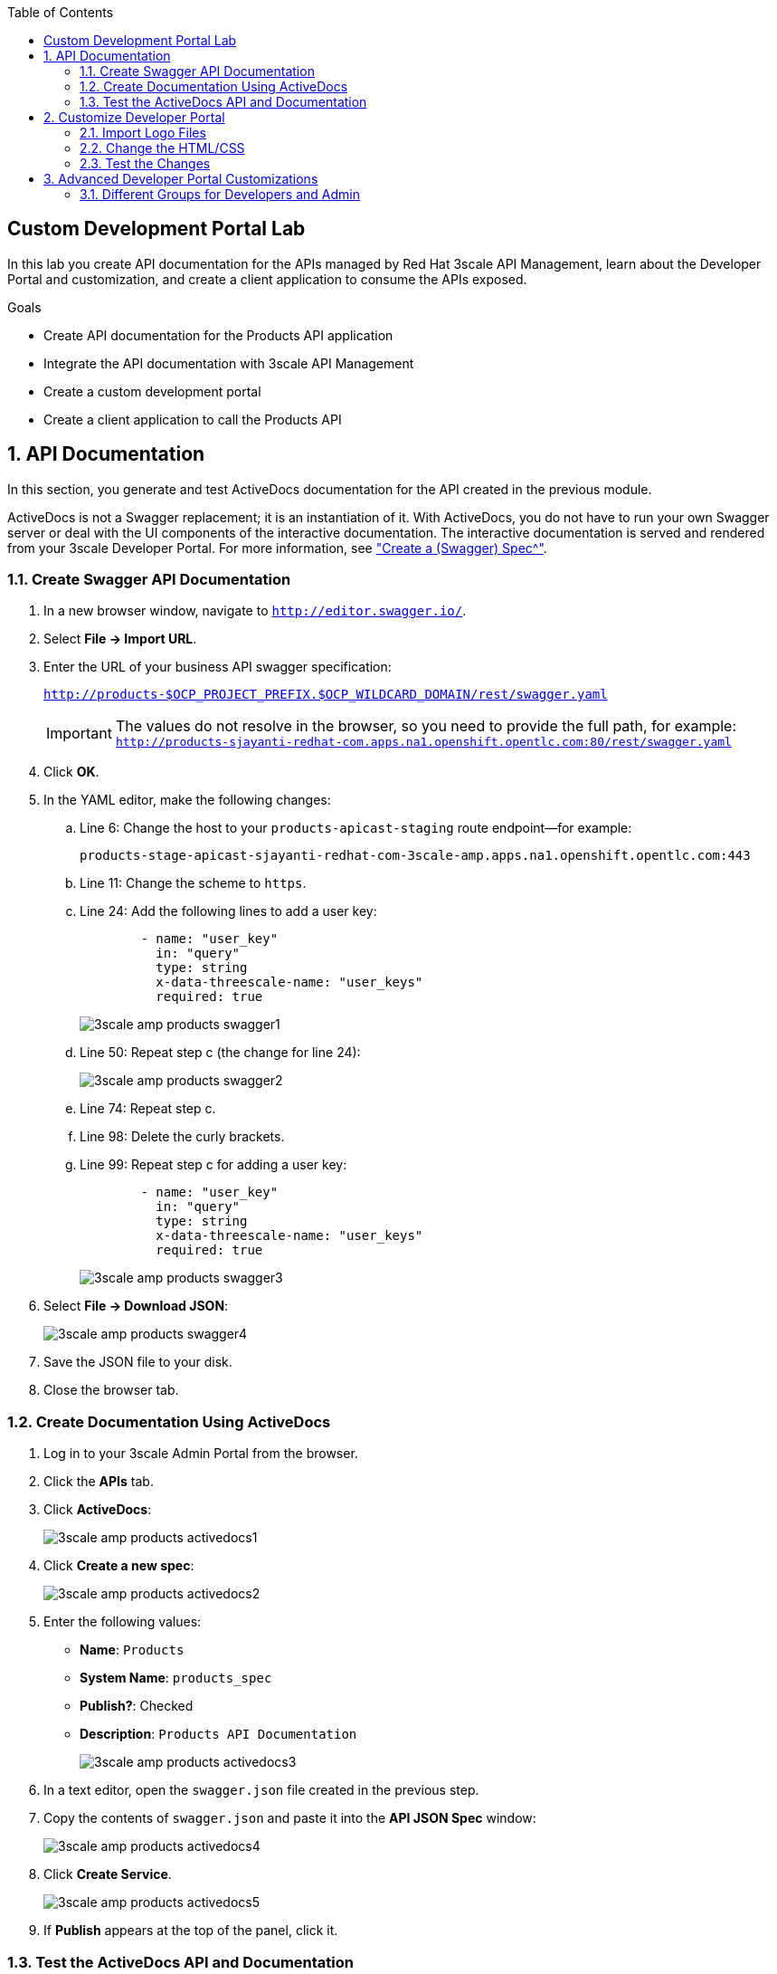 :scrollbar:
:data-uri:
:toc2:
:linkattrs:


== Custom Development Portal Lab

In this lab you create API documentation for the APIs managed by Red Hat 3scale API Management, learn about the Developer Portal and customization, and create a client application to consume the APIs exposed.

.Goals
* Create API documentation for the Products API application
* Integrate the API documentation with 3scale API Management
* Create a custom development portal
* Create a client application to call the Products API

:numbered:

== API Documentation

In this section, you generate and test ActiveDocs documentation for the API created in the previous module.

ActiveDocs is not a Swagger replacement; it is an instantiation of it. With ActiveDocs, you do not have to run your own Swagger server or deal with the UI components of the interactive documentation. The interactive documentation is served and rendered from your 3scale Developer Portal. For more information, see link:https://support.3scale.net/docs/api-documentation/create-activedocs-spec["Create a (Swagger) Spec^"].

=== Create Swagger API Documentation

. In a new browser window, navigate to `http://editor.swagger.io/`.
. Select *File -> Import URL*.
. Enter the URL of your business API swagger specification:
+
`http://products-$OCP_PROJECT_PREFIX.$OCP_WILDCARD_DOMAIN/rest/swagger.yaml`
+
IMPORTANT: The values do not resolve in the browser, so you need to provide the full path, for example: `http://products-sjayanti-redhat-com.apps.na1.openshift.opentlc.com:80/rest/swagger.yaml`

. Click *OK*.
. In the YAML editor, make the following changes:
.. Line 6: Change the host to your `products-apicast-staging` route endpoint--for example:
+
`products-stage-apicast-sjayanti-redhat-com-3scale-amp.apps.na1.openshift.opentlc.com:443`
.. Line 11: Change the scheme to `https`.
.. Line 24: Add the following lines to add a user key:
+
[source,YAML]
-----
        - name: "user_key"
          in: "query"
          type: string
          x-data-threescale-name: "user_keys"
          required: true
-----
+
image::images/3scale_amp_products_swagger1.png[]
+
.. Line 50: Repeat step c (the change for line 24):
+
image::images/3scale_amp_products_swagger2.png[]

.. Line 74: Repeat step c.
.. Line 98: Delete the curly brackets.
.. Line 99: Repeat step c for adding a user key:
+
[source,YAML]
-----
        - name: "user_key"
          in: "query"
          type: string
          x-data-threescale-name: "user_keys"
          required: true
-----
+
image::images/3scale_amp_products_swagger3.png[]

. Select *File -> Download JSON*:
+
image::images/3scale_amp_products_swagger4.png[]

. Save the JSON file to your disk.
. Close the browser tab.

=== Create Documentation Using ActiveDocs


. Log in to your 3scale Admin Portal from the browser.
. Click the *APIs* tab.
. Click *ActiveDocs*:
+
image::images/3scale_amp_products_activedocs1.png[]

. Click *Create a new spec*:
+
image::images/3scale_amp_products_activedocs2.png[]

. Enter the following values:
* *Name*: `Products`
* *System Name*: `products_spec`
* *Publish?*: Checked
* *Description*: `Products API Documentation`
+
image::images/3scale_amp_products_activedocs3.png[]

. In a text editor, open the `swagger.json` file created in the previous step.
. Copy the contents of `swagger.json` and paste it into the *API JSON Spec* window:
+
image::images/3scale_amp_products_activedocs4.png[]

. Click *Create Service*.
+
image::images/3scale_amp_products_activedocs5.png[]

. If *Publish* appears at the top of the panel, click it.

=== Test the ActiveDocs API and Documentation

. Click *Get all Products* to expand the method.
. Go to the *Parameters* section.
. Click the *user_key* value field.
. Select the *ProductsApp* user key.
. Click *Try it out*:
+
image::images/3scale_amp_products_activedocs6.png[]
+
. If you get a *No response from server* error from the server, you need to accept the SSL certificate of the server by opening the request URL in a browser window and clicking *proceed to <URL>*:
+
image::images/3scale_amp_products_activedocs7.png[]

. Return to ActiveDocs and try the request again. Expect it to return an HTTP *200* response code and the response body:
+
image::images/3scale_amp_products_activedocs8.png[]


== Customize Developer Portal

In this lab you work on the Developer Portal for the API’s customers, partners, and users. The Developer Portal can be fully customized to meet your needs. See the link:https://support.3scale.net/docs/developer-portal/overview[Developer Portal Overview^] for more information.

=== Import Logo Files

. Open a web browser and navigate to link:https://github.com/gpe-mw-training/3scale_development_labs/tree/master/DevPortal["3scale_development_labs/DevPortal^"].
. Download these two files:
* `RHMartBackground.jpg`
* `RHMartLogo.png`
. Log in to 3scale by Red Hat's Admin Portal with your username and password.
. Click the *Developer Portal* tab, and then click *New Page -> New File*:
+
image::images/3scale_amp_products_dev_portal1.png[]

. Enter the following:
* *Section*: `images`
* *Path*: `/images/RHMartLogo.png`
* *Attachment*: `RHMartLogo.png` from your local host
+
image::images/3scale_amp_products_dev_portal2.png[]

. Click *Create File*, and then click *New File*.
. Enter the following:
* *Section*: `images`
* *Path*:  `/images/RHMartBackground.png`
* *Attachment*: `RHMartBackground.png` from your local host
+
image::images/3scale_amp_products_dev_portal3.png[]

. Click *Create File*.

=== Change the HTML/CSS

. Click *All*.
. Click the image:images/Layouts_ico.png[] (Layouts) icon.
.. Click *Main layout*:
+
image::images/3scale_amp_products_dev_portal4.png[]
+
.. Delete line 46:
+
[source,text]
-----
            <a class="navbar-brand" href="/">{{  provider.name }}</a>
-----
+
.. Replace it with the following:
+
[source,text]
-----
            <div class="logo">
               <a href="#">
                  <img src="/images/RHMartLogo.png" alt="" style="height:100px; width:150px;">
               </a>
            </div>
-----
+
image::images/3scale_amp_products_dev_portal5.png[]

.. Scroll to the bottom of the page and click *Save*.

. Click the image:images/pages_ico.png[] (Pages) icon, and then click *Documentation*:
+
image::images/3scale_amp_products_dev_portal6.png[]

.. In line 3, replace `Echo` with `RHMart`.
.. Click *Save*:
+
image::images/3scale_amp_products_dev_portal7.png[]
+
. Click on partial *shared/swagger_ui*:
+
image::images/3scale_amp_products_dev_portal7_0.png[]
+
.. Change line 11 to following:
+
[source,text]
-----
    var url = "{{provider.api_specs.products_spec.url}}";
-----
+
.. Click *Save*.
+
image::images/3scale_amp_products_dev_portal7_1.png[]
+
. Click *Homepage*:
+
image::images/3scale_amp_products_dev_portal8.png[]

.. Go to the HTML editor, and perform a search and replace of `Echo` (with a capital _E_) to `RHMart` in lines 19, 98, and 112.
.. Replace line 5 with the following:
+
[source,text]
-----
            <h1 style="text-shadow: 4px 4px #000000;">RH Mart API</h1>
-----

.. Click *Save*.
. Under the *css* folder, click *default.css*:
+
image::images/3scale_amp_products_dev_portal9.png[]

.. Replace line 22 with the following:
+
[source,text]
-----
            background-image: url('/images/RHMartBackground.jpg');
-----
+
.. Scroll down to the bottom of the page and click *Save*.
. Click the *0 Drafts* tab, and then click *Publish All*:
+
image::images/3scale_amp_products_dev_portal10.png[]

. When prompted to confirm the changes, click *OK*.


=== Test the Changes

. Click *Visit Developer Portal*:
+
image::images/3scale_amp_products_dev_portal11.png[]
+
* The Developer Portal opens in a new tab on your browser:
+
image::images/3scale_amp_products_dev_portal12.png[]

. Click *SIGN IN* at the top right, and log in as `rhbankdev` with the password provided in the previous lab.
. On the homepage, explore the *Applications*, *Statistics*, and *Credentials* sections.
+
image::images/3scale_amp_products_dev_portal13.png[]

. Click *Documentation*. Note that the ActiveDocs documentation created earlier is shown.
* You can test the API requests from this page:
+
image::images/3scale_amp_products_dev_portal14.png[]


== Advanced Developer Portal Customizations

=== Different Groups for Developers and Admin

==== Create Admin Account Application Using `ProductsPremiumPlan`

In the first module, you set up the `rhbankdev` user as part of the `RHBank` group. While creating the rate limits, you disabled the `Create Account` and `Delete Account` methods, so exepct a request for either of these methods to result in a *HTTP 403: Not Authorized* error.

Using the same steps:

. Create a new user `rhadmin` as part of the `RHAdmin` group
. Create an application using the `ProductsPremiumPlan` application plan
. Try the `Create Account` and `Delete Account` requests using the *user key* generated for this account.

.. Example request for `Create Account`:
+
[source,text]
-----
$ curl -k -X POST --header "Content-Type: application/json" --header "Accept: application/json" -d "{
  \"productid\": null,
  \"productname\": \"Samsung LED TV\",
  \"productprice\": 499.95}" "https://products-stage-apicast-sjayanti-redhat-com-3scale-amp.apps.na1.openshift.opentlc.com:443/rest/services/product?user_key=6e1bec836da1b3705da23635823f4f2d"

-----
+
The response should be the following:
+
[source,text]
-----
{"message":"Product created"}
-----

.. Example request for `Delete Account`:
+
[source,text]
-----
$ curl -k -X DELETE --header "Accept: application/json" "https://products-stage-apicast-sjayanti-redhat-com-3scale-amp.apps.na1.openshift.opentlc.com:443/rest/services/product/13?user_key=6e1bec836da1b3705da23635823f4f2d"

-----
+
The response should be the following:
+
[source,text]
-----
{"message":"Product 13 deleted"}
-----


==== Create Admin Section and Groups

In this section you create a private section of the portal for access by admin users, create a group, and associate the group with `ProductsPremiumApp`.

. Log in to 3scale by Red Hat's Admin Portal using your credentials.
. Click the *Developer Portal* tab, and then click *New Section*:
+
image::images/3scale_amp_products_dev_portal_groups_1.png[]

.. In the *New Section* form, provide the following information:
* *Title*: `admin`
* *Parent*: `Root`
* *Partial Path*: `/rhadmin`
+
image::images/3scale_amp_products_dev_portal_groups_2.png[]

.. Verify that *public* is unchecked, and click *Create Section*.
* Your new section appears in the main menu:
+
image::images/3scale_amp_products_dev_portal_groups_3.png[]

. Select *New Page -> New Page*:
+
image::images/3scale_amp_products_dev_portal_groups_4.png[]

.. In the *New Page* form, enter the following values:
* *Title*: `Admin Page`
* *Section*: `admin`
* *Path*: `/rhadmin/welcome`
* *Liquid enabled*: Checked
* *Text box*: Enter the following:
+
[source,text]
-----
<h2>Administration Portal</h2>

Hello <B>{{ current_user.username }}</B>, you are an Admin user of  <B>Account organization  {{ current_account.name }}</B>.

Welcome to the Administration Section of the portal.
-----
+
image::images/3scale_amp_products_dev_portal_groups_5.png[]

.. Click *Create Page*.
* You see the *Admin* page in the *admin* section on the menu:
+
image::images/3scale_amp_products_dev_portal_groups_6.png[]

. Scroll down to the *Partials* section of the menu, and click *submenu*:
+
image::images/3scale_amp_products_dev_portal_groups_7.png[]

.. Add the following on line 38, after the `Documentation` item.
+
[source,text]
-----
        {% if current_account.name == 'RHAdmin'? %}
          <li class="{% if urls.docs.active? %}active{% endif %}">
            <a href="/rhadmin/welcome">Admin</a>
          </li>
        {% endif %}
-----
+
image::images/3scale_amp_products_dev_portal_groups_8.png[]

.. Click *Save*.
. Click the *Drafts* tab on the top, and then click *Publish All*:
+
image::images/3scale_amp_products_dev_portal_groups_9.png[]
+
* All your changes are published and can be tested from the Developer Portal.

. Click *Groups*, and then click *Create Group*:
+
image::images/3scale_amp_products_dev_portal_groups_10.png[]

.. Enter the following values:
* *Name*: `RHAdmin`
* *Allowed Sections*: `admin`
.. Click *Create Group*.
. Navigate to the *Developers* section, and click the *RHAdmin* account.
+
TIP: This is the account you created in the previous lab to use the *ProductsPremiumPlan*.

.. Click *O Group Memberships*:
+
image::images/3scale_amp_products_dev_portal_groups_11.png[]

.. Select the *RHAdmin* group in the *Groups* list, and click *Save*:
+
image::images/3scale_amp_products_dev_portal_groups_13.png[]

* The configuration for the Admin section and groups is complete and can be tested.

==== Test the Admin Group Section

. Open the Developer Portal and click *Sign In*.
. Log in as user `rhadmin` with the password you provided earlier:
+
image::images/3scale_amp_products_dev_portal_groups_12.png[]
+
image::images/3scale_amp_products_dev_portal_groups_13.png[]

* Observe that the *ADMIN* link appears on the top menu.

. Click *ADMIN* and observe that the Administration Portal page appears:
+
image::images/3scale_amp_products_dev_portal_groups_14.png[]

. Click the image:images/logout_ico.png[] (Log Out) icon to log out of the portal:
+
image::images/3scale_amp_products_dev_portal_groups_15.png[]

. Log in as user `rhbankdev` with the password provided during signup.
* Observe that because this user is a basic user, the *ADMIN* link is not available:
+
image::images/3scale_amp_products_dev_portal_groups_16.png[]

* If the `rhbankdev` user tries to access the `/rhadmin/welcome` link directly, an error message results:
+
image::images/3scale_amp_products_dev_portal_groups_17.png[]


Groups and private sections can be used to control access to certain sections of the Developer Portal, or to ensure that different sections or layouts could be accessed depending on the user's role.

.References

* link:https://support.3scale.net/docs/developer-portal/overview[Developer Portal Overview^]
* link:https://support.3scale.net/docs/developer-portal/liquid-reference[Liquid Reference^]
